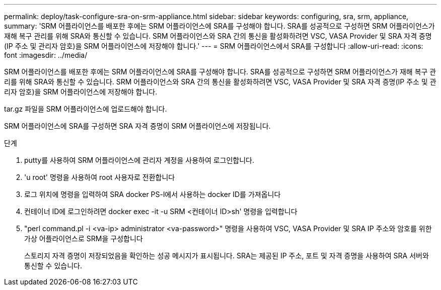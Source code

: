 ---
permalink: deploy/task-configure-sra-on-srm-appliance.html 
sidebar: sidebar 
keywords: configuring, sra, srm, appliance, 
summary: 'SRM 어플라이언스를 배포한 후에는 SRM 어플라이언스에 SRA를 구성해야 합니다. SRA를 성공적으로 구성하면 SRM 어플라이언스가 재해 복구 관리를 위해 SRA와 통신할 수 있습니다. SRM 어플라이언스와 SRA 간의 통신을 활성화하려면 VSC, VASA Provider 및 SRA 자격 증명(IP 주소 및 관리자 암호)을 SRM 어플라이언스에 저장해야 합니다.' 
---
= SRM 어플라이언스에서 SRA를 구성합니다
:allow-uri-read: 
:icons: font
:imagesdir: ../media/


[role="lead"]
SRM 어플라이언스를 배포한 후에는 SRM 어플라이언스에 SRA를 구성해야 합니다. SRA를 성공적으로 구성하면 SRM 어플라이언스가 재해 복구 관리를 위해 SRA와 통신할 수 있습니다. SRM 어플라이언스와 SRA 간의 통신을 활성화하려면 VSC, VASA Provider 및 SRA 자격 증명(IP 주소 및 관리자 암호)을 SRM 어플라이언스에 저장해야 합니다.

tar.gz 파일을 SRM 어플라이언스에 업로드해야 합니다.

SRM 어플라이언스에 SRA를 구성하면 SRA 자격 증명이 SRM 어플라이언스에 저장됩니다.

.단계
. putty를 사용하여 SRM 어플라이언스에 관리자 계정을 사용하여 로그인합니다.
. 'u root' 명령을 사용하여 root 사용자로 전환합니다
. 로그 위치에 명령을 입력하여 SRA docker PS-l에서 사용하는 docker ID를 가져옵니다
. 컨테이너 ID에 로그인하려면 docker exec -it -u SRM <컨테이너 ID>sh' 명령을 입력합니다
. "perl command.pl -i <va-ip> administrator <va-password>" 명령을 사용하여 VSC, VASA Provider 및 SRA IP 주소와 암호를 위한 가상 어플라이언스로 SRM을 구성합니다
+
스토리지 자격 증명이 저장되었음을 확인하는 성공 메시지가 표시됩니다. SRA는 제공된 IP 주소, 포트 및 자격 증명을 사용하여 SRA 서버와 통신할 수 있습니다.


